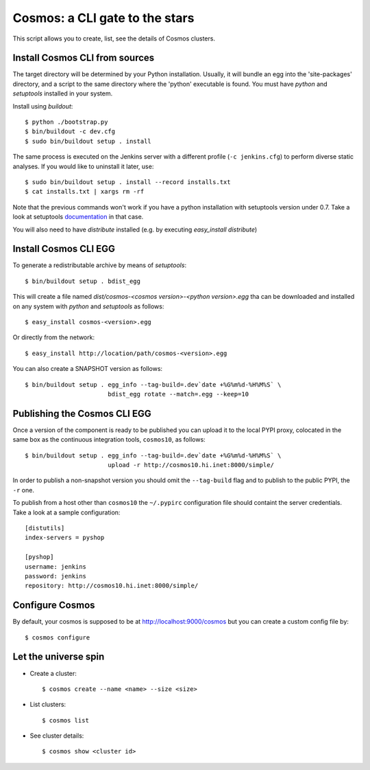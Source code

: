 ===============================
Cosmos: a CLI gate to the stars
===============================

This script allows you to create, list, see the details of Cosmos clusters.

Install Cosmos CLI from sources
===============================

The target directory will be determined by your Python installation. Usually,
it will bundle an egg into the 'site-packages' directory, and a script to the
same directory where the 'python' executable is found.  You must have `python`
and `setuptools` installed in your system.

Install using `buildout`::

    $ python ./bootstrap.py
    $ bin/buildout -c dev.cfg
    $ sudo bin/buildout setup . install

The same process is executed on the Jenkins server with a different profile
(``-c jenkins.cfg``) to perform diverse static analyses.  If you would like to
uninstall it later, use::

    $ sudo bin/buildout setup . install --record installs.txt
    $ cat installs.txt | xargs rm -rf

Note that the previous commands won't work if you have a python installation
with setuptools version under 0.7. Take a look at setuptools documentation_ in
that case.

You will also need to have `distribute` installed (e.g. by executing `easy_install distribute`)

.. _documentation: https://pypi.python.org/pypi/setuptools/0.8#installing-and-using-setuptools

Install Cosmos CLI EGG
======================

To generate a redistributable archive by means of `setuptools`::

    $ bin/buildout setup . bdist_egg

This will create a file named `dist/cosmos-<cosmos version>-<python version>.egg`
tha can be downloaded and installed on any system with `python` and
`setuptools` as follows::

    $ easy_install cosmos-<version>.egg

Or directly from the network::

    $ easy_install http://location/path/cosmos-<version>.egg

You can also create a SNAPSHOT version as follows::

    $ bin/buildout setup . egg_info --tag-build=.dev`date +%G%m%d-%H%M%S` \
                           bdist_egg rotate --match=.egg --keep=10

Publishing the Cosmos CLI EGG
=============================

Once a version of the component is ready to be published you can upload it to
the local PYPI proxy, colocated in the same box as the continuous integration
tools, ``cosmos10``, as follows::

    $ bin/buildout setup . egg_info --tag-build=.dev`date +%G%m%d-%H%M%S` \
                           upload -r http://cosmos10.hi.inet:8000/simple/

In order to publish a non-snapshot version you should omit the ``--tag-build``
flag and to publish to the public PYPI, the ``-r`` one.

To publish from a host other than ``cosmos10`` the ``~/.pypirc`` configuration
file should containt the server credentials. Take a look at a sample
configuration::

     [distutils]
     index-servers = pyshop

     [pyshop]
     username: jenkins
     password: jenkins
     repository: http://cosmos10.hi.inet:8000/simple/

Configure Cosmos
================

By default, your cosmos is supposed to be at http://localhost:9000/cosmos but
you can create a custom config file by::

    $ cosmos configure

Let the universe spin
=====================

- Create a cluster::

   $ cosmos create --name <name> --size <size>

- List clusters::

   $ cosmos list

- See cluster details::

   $ cosmos show <cluster id>
